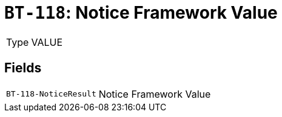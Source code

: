 = `BT-118`: Notice Framework Value
:navtitle: Business Terms

[horizontal]
Type:: VALUE

== Fields
[horizontal]
  `BT-118-NoticeResult`:: Notice Framework Value
